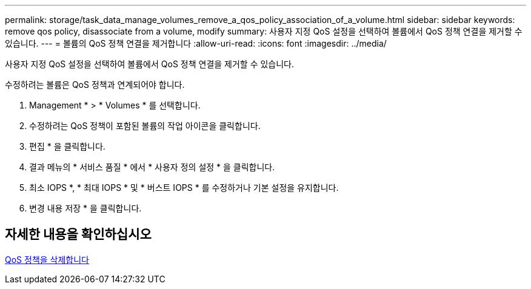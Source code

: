 ---
permalink: storage/task_data_manage_volumes_remove_a_qos_policy_association_of_a_volume.html 
sidebar: sidebar 
keywords: remove qos policy, disassociate from a volume, modify 
summary: 사용자 지정 QoS 설정을 선택하여 볼륨에서 QoS 정책 연결을 제거할 수 있습니다. 
---
= 볼륨의 QoS 정책 연결을 제거합니다
:allow-uri-read: 
:icons: font
:imagesdir: ../media/


[role="lead"]
사용자 지정 QoS 설정을 선택하여 볼륨에서 QoS 정책 연결을 제거할 수 있습니다.

수정하려는 볼륨은 QoS 정책과 연계되어야 합니다.

. Management * > * Volumes * 를 선택합니다.
. 수정하려는 QoS 정책이 포함된 볼륨의 작업 아이콘을 클릭합니다.
. 편집 * 을 클릭합니다.
. 결과 메뉴의 * 서비스 품질 * 에서 * 사용자 정의 설정 * 을 클릭합니다.
. 최소 IOPS *, * 최대 IOPS * 및 * 버스트 IOPS * 를 수정하거나 기본 설정을 유지합니다.
. 변경 내용 저장 * 을 클릭합니다.




== 자세한 내용을 확인하십시오

xref:task_data_manage_volumes_deleting_a_qos_policy.adoc[QoS 정책을 삭제합니다]
